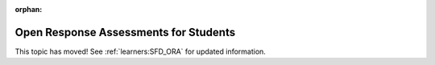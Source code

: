 :orphan:

.. _ORA for Students:

#######################################
Open Response Assessments for Students
#######################################

This topic has moved! See :ref:`learners:SFD_ORA` for updated
information.
